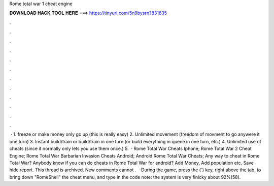 Rome total war 1 cheat engine

𝐃𝐎𝐖𝐍𝐋𝐎𝐀𝐃 𝐇𝐀𝐂𝐊 𝐓𝐎𝐎𝐋 𝐇𝐄𝐑𝐄 ===> https://tinyurl.com/5n9bysrn?831635

.

.

.

.

.

.

.

.

.

.

.

.

 · 1. freeze or make money only go up (this is really easy) 2. Unlimited movement (freedom of movment to go anywere it one turn) 3. Instant build/train or build/train in one turn (or build everything in quene in one turn, etc.) 4. Unlimited use of cheats (since it normally only lets you use them once.) 5.  · Rome Total War Cheats Iphone; Rome Total War 2 Cheat Engine; Rome Total War Barbarian Invasion Cheats Android; Android Rome Total War Cheats; Any way to cheat in Rome Total War? Anybody know if you can do cheats in Rome Total War for android? Add Money, Add population etc. Save hide report. This thread is archived. New comments cannot .  · During the game, press the (`) key, right above the tab, to bring down "RomeShell" the cheat menu, and type in the code note: the system is very finicky about 92%(58).